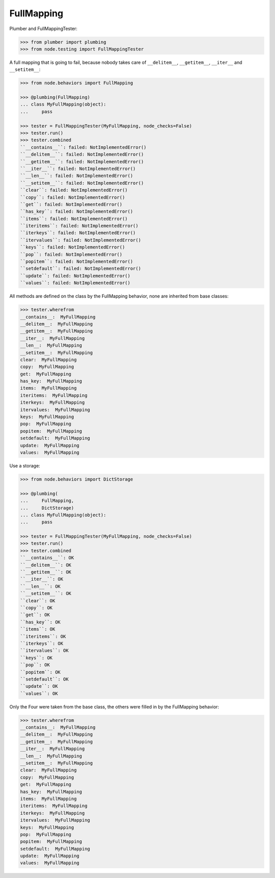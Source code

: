 FullMapping
-----------

Plumber and FullMappingTester:

.. code-block:: pycon

    >>> from plumber import plumbing
    >>> from node.testing import FullMappingTester

A full mapping that is going to fail, because nobody takes care of
``__delitem__``, ``__getitem__``, ``__iter__`` and ``__setitem__``:

.. code-block:: pycon

    >>> from node.behaviors import FullMapping

    >>> @plumbing(FullMapping)
    ... class MyFullMapping(object):
    ...     pass

    >>> tester = FullMappingTester(MyFullMapping, node_checks=False)
    >>> tester.run()
    >>> tester.combined
    ``__contains__``: failed: NotImplementedError()
    ``__delitem__``: failed: NotImplementedError()
    ``__getitem__``: failed: NotImplementedError()
    ``__iter__``: failed: NotImplementedError()
    ``__len__``: failed: NotImplementedError()
    ``__setitem__``: failed: NotImplementedError()
    ``clear``: failed: NotImplementedError()
    ``copy``: failed: NotImplementedError()
    ``get``: failed: NotImplementedError()
    ``has_key``: failed: NotImplementedError()
    ``items``: failed: NotImplementedError()
    ``iteritems``: failed: NotImplementedError()
    ``iterkeys``: failed: NotImplementedError()
    ``itervalues``: failed: NotImplementedError()
    ``keys``: failed: NotImplementedError()
    ``pop``: failed: NotImplementedError()
    ``popitem``: failed: NotImplementedError()
    ``setdefault``: failed: NotImplementedError()
    ``update``: failed: NotImplementedError()
    ``values``: failed: NotImplementedError()

All methods are defined on the class by the FullMapping behavior, none are
inherited from base classes:

.. code-block:: pycon

    >>> tester.wherefrom
    __contains__:  MyFullMapping
    __delitem__:  MyFullMapping
    __getitem__:  MyFullMapping
    __iter__:  MyFullMapping
    __len__:  MyFullMapping
    __setitem__:  MyFullMapping
    clear:  MyFullMapping
    copy:  MyFullMapping
    get:  MyFullMapping
    has_key:  MyFullMapping
    items:  MyFullMapping
    iteritems:  MyFullMapping
    iterkeys:  MyFullMapping
    itervalues:  MyFullMapping
    keys:  MyFullMapping
    pop:  MyFullMapping
    popitem:  MyFullMapping
    setdefault:  MyFullMapping
    update:  MyFullMapping
    values:  MyFullMapping

Use a storage:

.. code-block:: pycon

    >>> from node.behaviors import DictStorage

    >>> @plumbing(
    ...     FullMapping,
    ...     DictStorage)
    ... class MyFullMapping(object):
    ...     pass

    >>> tester = FullMappingTester(MyFullMapping, node_checks=False)
    >>> tester.run()
    >>> tester.combined
    ``__contains__``: OK
    ``__delitem__``: OK
    ``__getitem__``: OK
    ``__iter__``: OK
    ``__len__``: OK
    ``__setitem__``: OK
    ``clear``: OK
    ``copy``: OK
    ``get``: OK
    ``has_key``: OK
    ``items``: OK
    ``iteritems``: OK
    ``iterkeys``: OK
    ``itervalues``: OK
    ``keys``: OK
    ``pop``: OK
    ``popitem``: OK
    ``setdefault``: OK
    ``update``: OK
    ``values``: OK

Only the Four were taken from the base class, the others were filled in by the
FullMapping behavior:

.. code-block:: pycon

    >>> tester.wherefrom
    __contains__:  MyFullMapping
    __delitem__:  MyFullMapping
    __getitem__:  MyFullMapping
    __iter__:  MyFullMapping
    __len__:  MyFullMapping
    __setitem__:  MyFullMapping
    clear:  MyFullMapping
    copy:  MyFullMapping
    get:  MyFullMapping
    has_key:  MyFullMapping
    items:  MyFullMapping
    iteritems:  MyFullMapping
    iterkeys:  MyFullMapping
    itervalues:  MyFullMapping
    keys:  MyFullMapping
    pop:  MyFullMapping
    popitem:  MyFullMapping
    setdefault:  MyFullMapping
    update:  MyFullMapping
    values:  MyFullMapping
